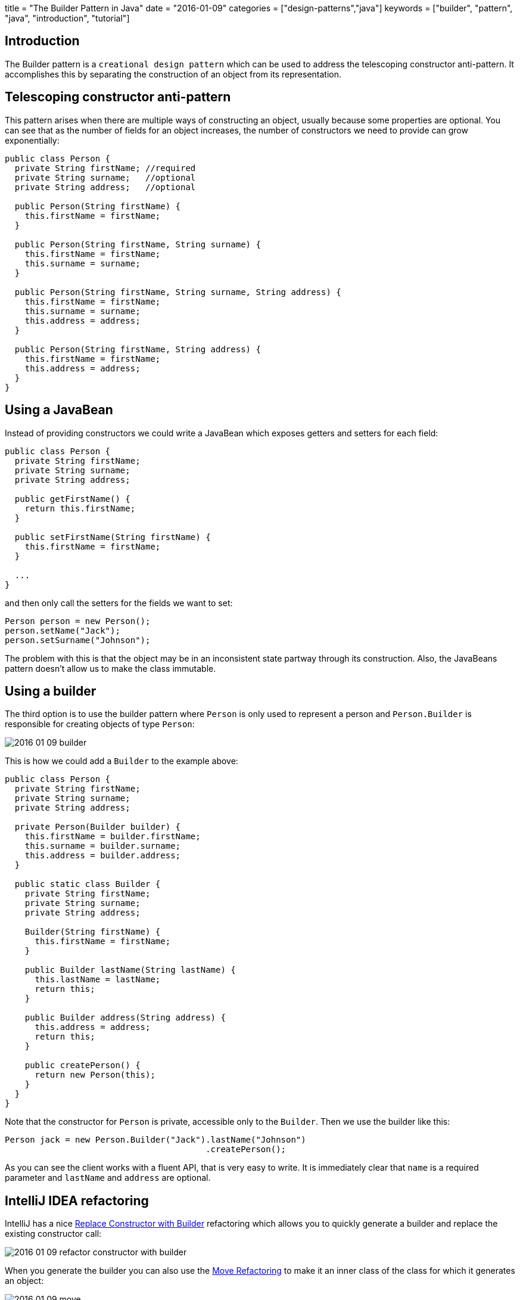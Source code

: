 +++
title = "The Builder Pattern in Java"
date = "2016-01-09"
categories = ["design-patterns","java"]
keywords = ["builder", "pattern", "java", "introduction", "tutorial"]
+++

:source-highlighter: pygments

== Introduction

The Builder pattern is a `creational design pattern` which can be used to address the telescoping constructor anti-pattern. It accomplishes this by separating the construction of an object from its representation.

== Telescoping constructor anti-pattern

This pattern arises when there are multiple ways of constructing an object, usually because some properties are optional. You can see that as the number of fields for an object increases, the number of constructors we need to provide can grow exponentially:

[source,java]
----
public class Person {
  private String firstName; //required
  private String surname;   //optional
  private String address;   //optional

  public Person(String firstName) {
    this.firstName = firstName;
  }

  public Person(String firstName, String surname) {
    this.firstName = firstName;
    this.surname = surname;
  }

  public Person(String firstName, String surname, String address) {
    this.firstName = firstName;
    this.surname = surname;
    this.address = address;
  }

  public Person(String firstName, String address) {
    this.firstName = firstName;
    this.address = address;
  }
}
----

== Using a JavaBean

Instead of providing constructors we could write a JavaBean which exposes getters and setters for each field:

[source,java]
----
public class Person {
  private String firstName;
  private String surname;
  private String address;

  public getFirstName() {
    return this.firstName;
  }

  public setFirstName(String firstName) {
    this.firstName = firstName;
  }

  ...
}
----

and then only call the setters for the fields we want to set:
[source,java]
----
Person person = new Person();
person.setName("Jack");
person.setSurname("Johnson");
----

The problem with this is that the object may be in an inconsistent state partway through its construction. Also, the JavaBeans pattern doesn't allow us to make the class immutable.

== Using a builder

The third option is to use the builder pattern where `Person` is only used to represent a person and `Person.Builder` is responsible for creating objects of type `Person`:

//[Person{bg:skyblue}]}],[;Person.Builder;;|Person.Builder(String name);surname(String);address(String);createPerson(){bg:skyblue}]}],[;Person.Builder;;]-createPerson()       >[Person]
image::/images/2016-01-09-builder.png[]

This is how we could add a `Builder` to the example above:
[source,java]
----
public class Person {
  private String firstName;
  private String surname;
  private String address;

  private Person(Builder builder) {
    this.firstName = builder.firstName;
    this.surname = builder.surname;
    this.address = builder.address;
  }

  public static class Builder {
    private String firstName;
    private String surname;
    private String address;

    Builder(String firstName) {
      this.firstName = firstName;
    }

    public Builder lastName(String lastName) {
      this.lastName = lastName;
      return this;
    }

    public Builder address(String address) {
      this.address = address;
      return this;
    }

    public createPerson() {
      return new Person(this);
    }
  }
}
----

Note that the constructor for `Person` is private, accessible only to the `Builder`. Then we use the builder like this:
[source,java]
----
Person jack = new Person.Builder("Jack").lastName("Johnson")
                                        .createPerson();
----

As you can see the client works with a fluent API, that is very easy to write. It is immediately clear that `name` is a required parameter and `lastName` and `address` are optional.

== IntelliJ IDEA refactoring

IntelliJ has a nice https://www.jetbrains.com/idea/help/replace-constructor-with-builder.html[Replace Constructor with Builder] refactoring which allows you to quickly generate a builder and replace the existing constructor call:

image::/images/2016-01-09-refactor-constructor-with-builder.png[]

When you generate the builder you can also use the https://www.jetbrains.com/idea/help/move-refactorings.html[Move Refactoring] to make it an inner class of the class for which it generates an object:

image::/images/2016-01-09-move.png[]

== Conclusion

You can find this pattern and many other good practices for Java described in the book https://www.goodreads.com/book/show/105099.Effective_Java_Programming_Language_Guide[Effective Java by Joshua Bloch].

